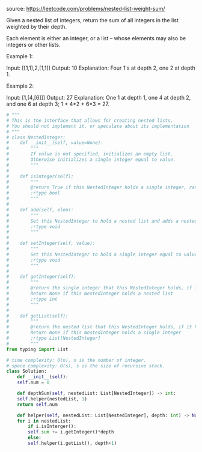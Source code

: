 #+LATEX_CLASS: ramsay-org-article
#+LATEX_CLASS_OPTIONS: [oneside,A4paper,12pt]
#+AUTHOR: Ramsay Leung
#+DATE: <2020-04-12 Sun>

source: https://leetcode.com/problems/nested-list-weight-sum/

Given a nested list of integers, return the sum of all integers in the list weighted by their depth.

Each element is either an integer, or a list -- whose elements may also be integers or other lists.

Example 1:

Input: [[1,1],2,[1,1]]
Output: 10 
Explanation: Four 1's at depth 2, one 2 at depth 1.

Example 2:

Input: [1,[4,[6]]]
Output: 27 
Explanation: One 1 at depth 1, one 4 at depth 2, and one 6 at depth 3; 1 + 4*2 + 6*3 = 27.

#+begin_src python
  # """
  # This is the interface that allows for creating nested lists.
  # You should not implement it, or speculate about its implementation
  # """
  # class NestedInteger:
  #    def __init__(self, value=None):
  #        """
  #        If value is not specified, initializes an empty list.
  #        Otherwise initializes a single integer equal to value.
  #        """
  #
  #    def isInteger(self):
  #        """
  #        @return True if this NestedInteger holds a single integer, rather than a nested list.
  #        :rtype bool
  #        """
  #
  #    def add(self, elem):
  #        """
  #        Set this NestedInteger to hold a nested list and adds a nested integer elem to it.
  #        :rtype void
  #        """
  #
  #    def setInteger(self, value):
  #        """
  #        Set this NestedInteger to hold a single integer equal to value.
  #        :rtype void
  #        """
  #
  #    def getInteger(self):
  #        """
  #        @return the single integer that this NestedInteger holds, if it holds a single integer
  #        Return None if this NestedInteger holds a nested list
  #        :rtype int
  #        """
  #
  #    def getList(self):
  #        """
  #        @return the nested list that this NestedInteger holds, if it holds a nested list
  #        Return None if this NestedInteger holds a single integer
  #        :rtype List[NestedInteger]
  #        """
  from typing import List

  # time complexity: O(n), n is the number of integer.
  # space complexity: O(s), s is the size of recursive stack.
  class Solution:
      def __init__(self):
	  self.num = 0

      def depthSum(self, nestedList: List[NestedInteger]) -> int:
	  self.helper(nestedList, 1)
	  return self.num

      def helper(self, nestedList: List[NestedInteger], depth: int) -> None:
	  for i in nestedList:
	      if i.isInterger():
		  self.sum += i.getInteger()*depth
	      else:
		  self.helper(i.getList(), depth+1)
#+end_src
